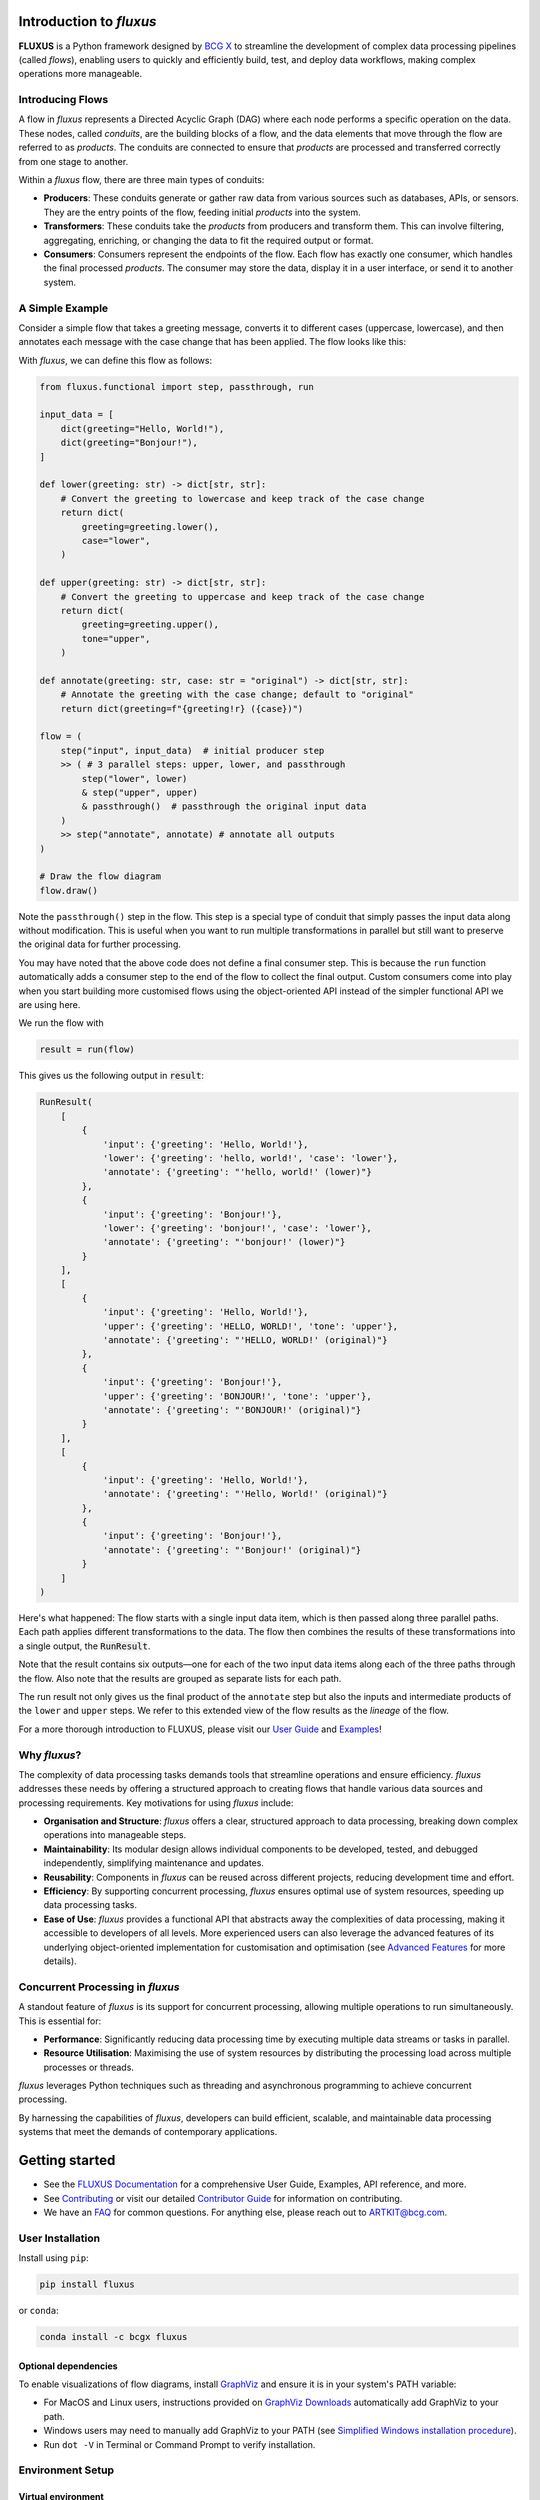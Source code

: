 .. image:: sphinx/source/_static/bcgx_logo.png
   :alt: BCG X logo
   :width: 200px

Introduction to *fluxus*
========================

**FLUXUS** is a Python framework designed by `BCG X <https://www.bcg.com/x>`_ to
streamline the development of complex data processing pipelines (called *flows*),
enabling users to quickly and efficiently build, test, and deploy data workflows,
making complex operations more manageable.

Introducing Flows
-----------------

A flow in *fluxus* represents a Directed Acyclic Graph (DAG) where each node performs
a specific operation on the data. These nodes, called *conduits*, are the building
blocks of a flow, and the data elements that move through the flow are referred to as
*products*. The conduits are connected to ensure that *products* are processed and
transferred correctly from one stage to another.

Within a *fluxus* flow, there are three main types of conduits:

- **Producers**: These conduits generate or gather raw data from various sources such as
  databases, APIs, or sensors. They are the entry points of the flow, feeding initial
  *products* into the system.
- **Transformers**: These conduits take the *products* from producers and transform
  them. This can involve filtering, aggregating, enriching, or changing the data to fit
  the required output or format.
- **Consumers**: Consumers represent the endpoints of the flow. Each flow has exactly
  one consumer, which handles the final processed *products*. The consumer may store the
  data, display it in a user interface, or send it to another system.


A Simple Example
----------------

Consider a simple flow that takes a greeting message, converts it to different cases
(uppercase, lowercase), and then annotates each message with the case change that
has been applied. The flow looks like this:

.. image:: sphinx/source/_images/flow-hello-world.svg
   :alt: "Hello World" flow diagram
   :width: 600px


With *fluxus*, we can define this flow as follows:

.. code-block:: python

    from fluxus.functional import step, passthrough, run

    input_data = [
        dict(greeting="Hello, World!"),
        dict(greeting="Bonjour!"),
    ]

    def lower(greeting: str) -> dict[str, str]:
        # Convert the greeting to lowercase and keep track of the case change
        return dict(
            greeting=greeting.lower(),
            case="lower",
        )

    def upper(greeting: str) -> dict[str, str]:
        # Convert the greeting to uppercase and keep track of the case change
        return dict(
            greeting=greeting.upper(),
            tone="upper",
        )

    def annotate(greeting: str, case: str = "original") -> dict[str, str]:
        # Annotate the greeting with the case change; default to "original"
        return dict(greeting=f"{greeting!r} ({case})")

    flow = (
        step("input", input_data)  # initial producer step
        >> ( # 3 parallel steps: upper, lower, and passthrough
            step("lower", lower)
            & step("upper", upper)
            & passthrough()  # passthrough the original input data
        )
        >> step("annotate", annotate) # annotate all outputs
    )

    # Draw the flow diagram
    flow.draw()

Note the ``passthrough()`` step in the flow. This step is a special type of conduit that
simply passes the input data along without modification. This is useful when you want to
run multiple transformations in parallel but still want to preserve the original data
for further processing.

You may have noted that the above code does not define a final consumer step. This is
because the ``run`` function automatically adds a consumer step to the end of the flow
to collect the final output. Custom consumers come into play when you start building
more customised flows using the object-oriented API instead of the simpler functional
API we are using here.

We run the flow with

.. code-block:: python

    result = run(flow)

This gives us the following output in :code:`result`:

.. code-block:: python

    RunResult(
        [
            {
                'input': {'greeting': 'Hello, World!'},
                'lower': {'greeting': 'hello, world!', 'case': 'lower'},
                'annotate': {'greeting': "'hello, world!' (lower)"}
            },
            {
                'input': {'greeting': 'Bonjour!'},
                'lower': {'greeting': 'bonjour!', 'case': 'lower'},
                'annotate': {'greeting': "'bonjour!' (lower)"}
            }
        ],
        [
            {
                'input': {'greeting': 'Hello, World!'},
                'upper': {'greeting': 'HELLO, WORLD!', 'tone': 'upper'},
                'annotate': {'greeting': "'HELLO, WORLD!' (original)"}
            },
            {
                'input': {'greeting': 'Bonjour!'},
                'upper': {'greeting': 'BONJOUR!', 'tone': 'upper'},
                'annotate': {'greeting': "'BONJOUR!' (original)"}
            }
        ],
        [
            {
                'input': {'greeting': 'Hello, World!'},
                'annotate': {'greeting': "'Hello, World!' (original)"}
            },
            {
                'input': {'greeting': 'Bonjour!'},
                'annotate': {'greeting': "'Bonjour!' (original)"}
            }
        ]
    )


Here's what happened: The flow starts with a single input data item, which is then
passed along three parallel paths. Each path applies different transformations to the
data. The flow then combines the results of these transformations into a single output,
the :code:`RunResult`.

Note that the result contains six outputs—one for each of the two input data items along
each of the three paths through the flow. Also note that the results are grouped as
separate lists for each path.

The run result not only gives us the final product of the ``annotate`` step but also the
inputs and intermediate products of the ``lower`` and ``upper`` steps. We refer to this
extended view of the flow results as the *lineage* of the flow.

For a more thorough introduction to FLUXUS, please visit our `User Guide <#>`_ and
`Examples <#>`_!


Why *fluxus*?
-------------

The complexity of data processing tasks demands tools that streamline operations and
ensure efficiency. *fluxus* addresses these needs by offering a structured approach to
creating flows that handle various data sources and processing requirements. Key
motivations for using *fluxus* include:

- **Organisation and Structure**: *fluxus* offers a clear, structured approach to data
  processing, breaking down complex operations into manageable steps.
- **Maintainability**: Its modular design allows individual components to be developed,
  tested, and debugged independently, simplifying maintenance and updates.
- **Reusability**: Components in *fluxus* can be reused across different projects,
  reducing development time and effort.
- **Efficiency**: By supporting concurrent processing, *fluxus* ensures optimal use of
  system resources, speeding up data processing tasks.
- **Ease of Use**: *fluxus* provides a functional API that abstracts away the
  complexities of data processing, making it accessible to developers of all levels.
  More experienced users can also leverage the advanced features of its underlying
  object-oriented implementation for customisation and optimisation (see
  `Advanced Features <#>`_ for more details).



Concurrent Processing in *fluxus*
---------------------------------

A standout feature of *fluxus* is its support for concurrent processing, allowing
multiple operations to run simultaneously. This is essential for:

- **Performance**: Significantly reducing data processing time by executing multiple
  data streams or tasks in parallel.
- **Resource Utilisation**: Maximising the use of system resources by distributing the
  processing load across multiple processes or threads.

*fluxus* leverages Python techniques such as threading and asynchronous programming to
achieve concurrent processing.

By harnessing the capabilities of *fluxus*, developers can build efficient, scalable,
and maintainable data processing systems that meet the demands of contemporary
applications.

Getting started
===============

- See the `FLUXUS Documentation <#>`_ for a comprehensive User Guide, Examples,
  API reference, and more.
- See `Contributing <CONTRIBUTING.md>`_ or visit our detailed `Contributor Guide <#>`_
  for information on contributing.
- We have an `FAQ <#>`_ for common questions. For anything else, please reach out to
  ARTKIT@bcg.com.


User Installation
-----------------

Install using ``pip``:

.. code-block:: bash

    pip install fluxus

or ``conda``:

.. code-block:: bash

    conda install -c bcgx fluxus


Optional dependencies
^^^^^^^^^^^^^^^^^^^^^

To enable visualizations of flow diagrams, install `GraphViz <https://graphviz.org/>`_
and ensure it is in your system's PATH variable:

- For MacOS and Linux users, instructions provided on `GraphViz Downloads <https://www.graphviz.org/download/>`_ automatically add GraphViz to your path.
- Windows users may need to manually add GraphViz to your PATH (see `Simplified Windows installation procedure <https://forum.graphviz.org/t/new-simplified-installation-procedure-on-windows/224>`_).
- Run ``dot -V`` in Terminal or Command Prompt to verify installation.


Environment Setup
-----------------

Virtual environment
^^^^^^^^^^^^^^^^^^^

We recommend working in a dedicated environment, e.g., using ``venv``:

.. code-block:: bash

    python -m venv fluxus
    source fluxus/bin/activate

or ``conda``:

.. code-block:: bash

    conda env create -f environment.yml
    conda activate fluxus


Contributing
------------

Contributions to ARTKIT are welcome and appreciated! Please see the `Contributing <CONTRIBUTING.md>`_ section for information.


License
-------

This project is under the Apache License 2.0, allowing free use, modification, and distribution with added protections against patent litigation. 
See the `LICENSE <LICENSE>`_ file for more details or visit `Apache 2.0 <https://www.apache.org/licenses/LICENSE-2.0>`_.
